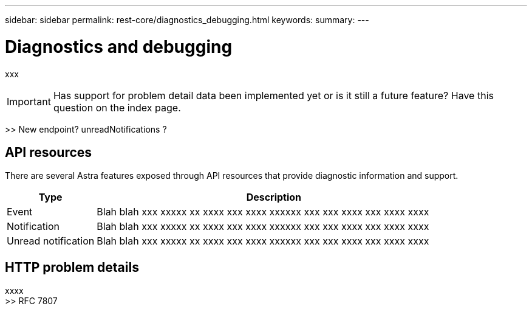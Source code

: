 ---
sidebar: sidebar
permalink: rest-core/diagnostics_debugging.html
keywords:
summary:
---

= Diagnostics and debugging
:hardbreaks:
:nofooter:
:icons: font
:linkattrs:
:imagesdir: ./media/

[.lead]
xxx

[IMPORTANT]
Has support for problem detail data been implemented yet or is it still a future feature? Have this question on the index page.

>> New endpoint? unreadNotifications ?

== API resources

There are several Astra features exposed through API resources that provide diagnostic information and support.

[cols="20,80"*,options="header"]
|===
|Type
|Description
|Event
|Blah blah xxx xxxxx xx xxxx xxx xxxx xxxxxx xxx xxx xxxx xxx xxxx xxxx
|Notification
|Blah blah xxx xxxxx xx xxxx xxx xxxx xxxxxx xxx xxx xxxx xxx xxxx xxxx
|Unread notification
|Blah blah xxx xxxxx xx xxxx xxx xxxx xxxxxx xxx xxx xxxx xxx xxxx xxxx
|===

== HTTP problem details

xxxx
>> RFC 7807
